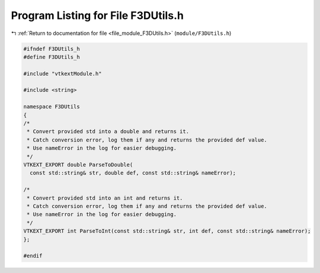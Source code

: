 
.. _program_listing_file_module_F3DUtils.h:

Program Listing for File F3DUtils.h
===================================

|exhale_lsh| :ref:`Return to documentation for file <file_module_F3DUtils.h>` (``module/F3DUtils.h``)

.. |exhale_lsh| unicode:: U+021B0 .. UPWARDS ARROW WITH TIP LEFTWARDS

.. code-block:: cpp

   
   #ifndef F3DUtils_h
   #define F3DUtils_h
   
   #include "vtkextModule.h"
   
   #include <string>
   
   namespace F3DUtils
   {
   /*
    * Convert provided std into a double and returns it.
    * Catch conversion error, log them if any and returns the provided def value.
    * Use nameError in the log for easier debugging.
    */
   VTKEXT_EXPORT double ParseToDouble(
     const std::string& str, double def, const std::string& nameError);
   
   /*
    * Convert provided std into an int and returns it.
    * Catch conversion error, log them if any and returns the provided def value.
    * Use nameError in the log for easier debugging.
    */
   VTKEXT_EXPORT int ParseToInt(const std::string& str, int def, const std::string& nameError);
   };
   
   #endif
